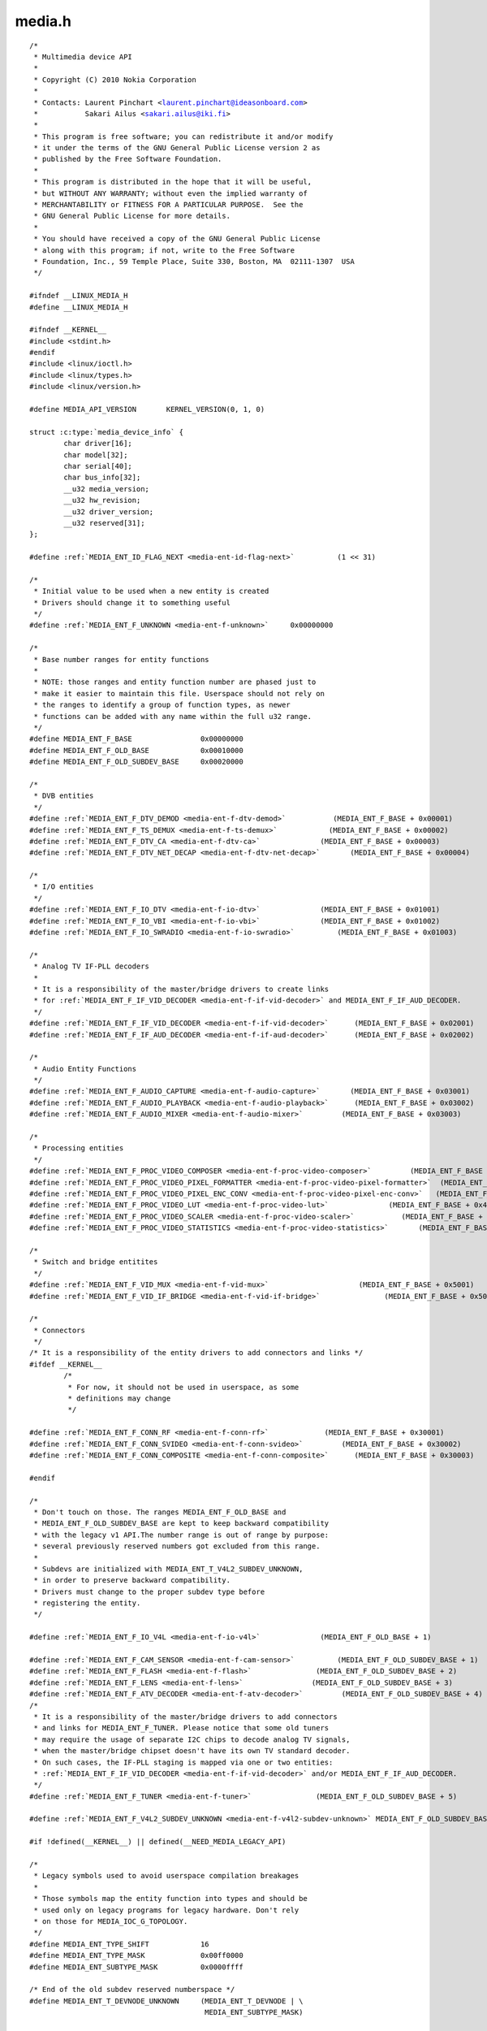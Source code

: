 .. -*- coding: utf-8; mode: rst -*-

media.h
=======

.. parsed-literal::

    \/\*
     \* Multimedia device API
     \*
     \* Copyright (C) 2010 Nokia Corporation
     \*
     \* Contacts\: Laurent Pinchart \<laurent.pinchart@ideasonboard.com\>
     \*           Sakari Ailus \<sakari.ailus@iki.fi\>
     \*
     \* This program is free software; you can redistribute it and\/or modify
     \* it under the terms of the GNU General Public License version 2 as
     \* published by the Free Software Foundation.
     \*
     \* This program is distributed in the hope that it will be useful,
     \* but WITHOUT ANY WARRANTY; without even the implied warranty of
     \* MERCHANTABILITY or FITNESS FOR A PARTICULAR PURPOSE.  See the
     \* GNU General Public License for more details.
     \*
     \* You should have received a copy of the GNU General Public License
     \* along with this program; if not, write to the Free Software
     \* Foundation, Inc., 59 Temple Place, Suite 330, Boston, MA  02111-1307  USA
     \*\/

    \#ifndef \_\_LINUX\_MEDIA\_H
    \#define \_\_LINUX\_MEDIA\_H

    \#ifndef \_\_KERNEL\_\_
    \#include \<stdint.h\>
    \#endif
    \#include \<linux\/ioctl.h\>
    \#include \<linux\/types.h\>
    \#include \<linux\/version.h\>

    \#define MEDIA\_API\_VERSION       KERNEL\_VERSION(0, 1, 0)

    struct :c:type:`media_device_info` \{
            char driver[16];
            char model[32];
            char serial[40];
            char bus\_info[32];
            \_\_u32 media\_version;
            \_\_u32 hw\_revision;
            \_\_u32 driver\_version;
            \_\_u32 reserved[31];
    \};

    \#define \ :ref:`MEDIA_ENT_ID_FLAG_NEXT <media-ent-id-flag-next>`          (1 \<\< 31)

    \/\*
     \* Initial value to be used when a new entity is created
     \* Drivers should change it to something useful
     \*\/
    \#define \ :ref:`MEDIA_ENT_F_UNKNOWN <media-ent-f-unknown>`     0x00000000

    \/\*
     \* Base number ranges for entity functions
     \*
     \* NOTE\: those ranges and entity function number are phased just to
     \* make it easier to maintain this file. Userspace should not rely on
     \* the ranges to identify a group of function types, as newer
     \* functions can be added with any name within the full u32 range.
     \*\/
    \#define MEDIA\_ENT\_F\_BASE                0x00000000
    \#define MEDIA\_ENT\_F\_OLD\_BASE            0x00010000
    \#define MEDIA\_ENT\_F\_OLD\_SUBDEV\_BASE     0x00020000

    \/\*
     \* DVB entities
     \*\/
    \#define \ :ref:`MEDIA_ENT_F_DTV_DEMOD <media-ent-f-dtv-demod>`           (MEDIA\_ENT\_F\_BASE + 0x00001)
    \#define \ :ref:`MEDIA_ENT_F_TS_DEMUX <media-ent-f-ts-demux>`            (MEDIA\_ENT\_F\_BASE + 0x00002)
    \#define \ :ref:`MEDIA_ENT_F_DTV_CA <media-ent-f-dtv-ca>`              (MEDIA\_ENT\_F\_BASE + 0x00003)
    \#define \ :ref:`MEDIA_ENT_F_DTV_NET_DECAP <media-ent-f-dtv-net-decap>`       (MEDIA\_ENT\_F\_BASE + 0x00004)

    \/\*
     \* I\/O entities
     \*\/
    \#define \ :ref:`MEDIA_ENT_F_IO_DTV <media-ent-f-io-dtv>`              (MEDIA\_ENT\_F\_BASE + 0x01001)
    \#define \ :ref:`MEDIA_ENT_F_IO_VBI <media-ent-f-io-vbi>`              (MEDIA\_ENT\_F\_BASE + 0x01002)
    \#define \ :ref:`MEDIA_ENT_F_IO_SWRADIO <media-ent-f-io-swradio>`          (MEDIA\_ENT\_F\_BASE + 0x01003)

    \/\*
     \* Analog TV IF-PLL decoders
     \*
     \* It is a responsibility of the master\/bridge drivers to create links
     \* for \ :ref:`MEDIA_ENT_F_IF_VID_DECODER <media-ent-f-if-vid-decoder>` and MEDIA\_ENT\_F\_IF\_AUD\_DECODER.
     \*\/
    \#define \ :ref:`MEDIA_ENT_F_IF_VID_DECODER <media-ent-f-if-vid-decoder>`      (MEDIA\_ENT\_F\_BASE + 0x02001)
    \#define \ :ref:`MEDIA_ENT_F_IF_AUD_DECODER <media-ent-f-if-aud-decoder>`      (MEDIA\_ENT\_F\_BASE + 0x02002)

    \/\*
     \* Audio Entity Functions
     \*\/
    \#define \ :ref:`MEDIA_ENT_F_AUDIO_CAPTURE <media-ent-f-audio-capture>`       (MEDIA\_ENT\_F\_BASE + 0x03001)
    \#define \ :ref:`MEDIA_ENT_F_AUDIO_PLAYBACK <media-ent-f-audio-playback>`      (MEDIA\_ENT\_F\_BASE + 0x03002)
    \#define \ :ref:`MEDIA_ENT_F_AUDIO_MIXER <media-ent-f-audio-mixer>`         (MEDIA\_ENT\_F\_BASE + 0x03003)

    \/\*
     \* Processing entities
     \*\/
    \#define \ :ref:`MEDIA_ENT_F_PROC_VIDEO_COMPOSER <media-ent-f-proc-video-composer>`         (MEDIA\_ENT\_F\_BASE + 0x4001)
    \#define \ :ref:`MEDIA_ENT_F_PROC_VIDEO_PIXEL_FORMATTER <media-ent-f-proc-video-pixel-formatter>`  (MEDIA\_ENT\_F\_BASE + 0x4002)
    \#define \ :ref:`MEDIA_ENT_F_PROC_VIDEO_PIXEL_ENC_CONV <media-ent-f-proc-video-pixel-enc-conv>`   (MEDIA\_ENT\_F\_BASE + 0x4003)
    \#define \ :ref:`MEDIA_ENT_F_PROC_VIDEO_LUT <media-ent-f-proc-video-lut>`              (MEDIA\_ENT\_F\_BASE + 0x4004)
    \#define \ :ref:`MEDIA_ENT_F_PROC_VIDEO_SCALER <media-ent-f-proc-video-scaler>`           (MEDIA\_ENT\_F\_BASE + 0x4005)
    \#define \ :ref:`MEDIA_ENT_F_PROC_VIDEO_STATISTICS <media-ent-f-proc-video-statistics>`       (MEDIA\_ENT\_F\_BASE + 0x4006)

    \/\*
     \* Switch and bridge entitites
     \*\/
    \#define \ :ref:`MEDIA_ENT_F_VID_MUX <media-ent-f-vid-mux>`                     (MEDIA\_ENT\_F\_BASE + 0x5001)
    \#define \ :ref:`MEDIA_ENT_F_VID_IF_BRIDGE <media-ent-f-vid-if-bridge>`               (MEDIA\_ENT\_F\_BASE + 0x5002)

    \/\*
     \* Connectors
     \*\/
    \/\* It is a responsibility of the entity drivers to add connectors and links \*\/
    \#ifdef \_\_KERNEL\_\_
            \/\*
             \* For now, it should not be used in userspace, as some
             \* definitions may change
             \*\/

    \#define \ :ref:`MEDIA_ENT_F_CONN_RF <media-ent-f-conn-rf>`             (MEDIA\_ENT\_F\_BASE + 0x30001)
    \#define \ :ref:`MEDIA_ENT_F_CONN_SVIDEO <media-ent-f-conn-svideo>`         (MEDIA\_ENT\_F\_BASE + 0x30002)
    \#define \ :ref:`MEDIA_ENT_F_CONN_COMPOSITE <media-ent-f-conn-composite>`      (MEDIA\_ENT\_F\_BASE + 0x30003)

    \#endif

    \/\*
     \* Don't touch on those. The ranges MEDIA\_ENT\_F\_OLD\_BASE and
     \* MEDIA\_ENT\_F\_OLD\_SUBDEV\_BASE are kept to keep backward compatibility
     \* with the legacy v1 API.The number range is out of range by purpose\:
     \* several previously reserved numbers got excluded from this range.
     \*
     \* Subdevs are initialized with MEDIA\_ENT\_T\_V4L2\_SUBDEV\_UNKNOWN,
     \* in order to preserve backward compatibility.
     \* Drivers must change to the proper subdev type before
     \* registering the entity.
     \*\/

    \#define \ :ref:`MEDIA_ENT_F_IO_V4L <media-ent-f-io-v4l>`              (MEDIA\_ENT\_F\_OLD\_BASE + 1)

    \#define \ :ref:`MEDIA_ENT_F_CAM_SENSOR <media-ent-f-cam-sensor>`          (MEDIA\_ENT\_F\_OLD\_SUBDEV\_BASE + 1)
    \#define \ :ref:`MEDIA_ENT_F_FLASH <media-ent-f-flash>`               (MEDIA\_ENT\_F\_OLD\_SUBDEV\_BASE + 2)
    \#define \ :ref:`MEDIA_ENT_F_LENS <media-ent-f-lens>`                (MEDIA\_ENT\_F\_OLD\_SUBDEV\_BASE + 3)
    \#define \ :ref:`MEDIA_ENT_F_ATV_DECODER <media-ent-f-atv-decoder>`         (MEDIA\_ENT\_F\_OLD\_SUBDEV\_BASE + 4)
    \/\*
     \* It is a responsibility of the master\/bridge drivers to add connectors
     \* and links for MEDIA\_ENT\_F\_TUNER. Please notice that some old tuners
     \* may require the usage of separate I2C chips to decode analog TV signals,
     \* when the master\/bridge chipset doesn't have its own TV standard decoder.
     \* On such cases, the IF-PLL staging is mapped via one or two entities\:
     \* \ :ref:`MEDIA_ENT_F_IF_VID_DECODER <media-ent-f-if-vid-decoder>` and\/or MEDIA\_ENT\_F\_IF\_AUD\_DECODER.
     \*\/
    \#define \ :ref:`MEDIA_ENT_F_TUNER <media-ent-f-tuner>`               (MEDIA\_ENT\_F\_OLD\_SUBDEV\_BASE + 5)

    \#define \ :ref:`MEDIA_ENT_F_V4L2_SUBDEV_UNKNOWN <media-ent-f-v4l2-subdev-unknown>` MEDIA\_ENT\_F\_OLD\_SUBDEV\_BASE

    \#if !defined(\_\_KERNEL\_\_) \|\| defined(\_\_NEED\_MEDIA\_LEGACY\_API)

    \/\*
     \* Legacy symbols used to avoid userspace compilation breakages
     \*
     \* Those symbols map the entity function into types and should be
     \* used only on legacy programs for legacy hardware. Don't rely
     \* on those for MEDIA\_IOC\_G\_TOPOLOGY.
     \*\/
    \#define MEDIA\_ENT\_TYPE\_SHIFT            16
    \#define MEDIA\_ENT\_TYPE\_MASK             0x00ff0000
    \#define MEDIA\_ENT\_SUBTYPE\_MASK          0x0000ffff

    \/\* End of the old subdev reserved numberspace \*\/
    \#define MEDIA\_ENT\_T\_DEVNODE\_UNKNOWN     (MEDIA\_ENT\_T\_DEVNODE \| \\
                                             MEDIA\_ENT\_SUBTYPE\_MASK)

    \#define MEDIA\_ENT\_T\_DEVNODE             MEDIA\_ENT\_F\_OLD\_BASE
    \#define MEDIA\_ENT\_T\_DEVNODE\_V4L         \ :ref:`MEDIA_ENT_F_IO_V4L <media-ent-f-io-v4l>`
    \#define MEDIA\_ENT\_T\_DEVNODE\_FB          (MEDIA\_ENT\_T\_DEVNODE + 2)
    \#define MEDIA\_ENT\_T\_DEVNODE\_ALSA        (MEDIA\_ENT\_T\_DEVNODE + 3)
    \#define MEDIA\_ENT\_T\_DEVNODE\_DVB         (MEDIA\_ENT\_T\_DEVNODE + 4)

    \#define MEDIA\_ENT\_T\_UNKNOWN             \ :ref:`MEDIA_ENT_F_UNKNOWN <media-ent-f-unknown>`
    \#define MEDIA\_ENT\_T\_V4L2\_VIDEO          \ :ref:`MEDIA_ENT_F_IO_V4L <media-ent-f-io-v4l>`
    \#define MEDIA\_ENT\_T\_V4L2\_SUBDEV         \ :ref:`MEDIA_ENT_F_V4L2_SUBDEV_UNKNOWN <media-ent-f-v4l2-subdev-unknown>`
    \#define MEDIA\_ENT\_T\_V4L2\_SUBDEV\_SENSOR  \ :ref:`MEDIA_ENT_F_CAM_SENSOR <media-ent-f-cam-sensor>`
    \#define MEDIA\_ENT\_T\_V4L2\_SUBDEV\_FLASH   \ :ref:`MEDIA_ENT_F_FLASH <media-ent-f-flash>`
    \#define MEDIA\_ENT\_T\_V4L2\_SUBDEV\_LENS    \ :ref:`MEDIA_ENT_F_LENS <media-ent-f-lens>`
    \#define MEDIA\_ENT\_T\_V4L2\_SUBDEV\_DECODER \ :ref:`MEDIA_ENT_F_ATV_DECODER <media-ent-f-atv-decoder>`
    \#define MEDIA\_ENT\_T\_V4L2\_SUBDEV\_TUNER   \ :ref:`MEDIA_ENT_F_TUNER <media-ent-f-tuner>`
    \#endif

    \/\* Entity flags \*\/
    \#define \ :ref:`MEDIA_ENT_FL_DEFAULT <media-ent-fl-default>`            (1 \<\< 0)
    \#define \ :ref:`MEDIA_ENT_FL_CONNECTOR <media-ent-fl-connector>`          (1 \<\< 1)

    struct :c:type:`media_entity_desc` \{
            \_\_u32 id;
            char name[32];
            \_\_u32 type;
            \_\_u32 revision;
            \_\_u32 flags;
            \_\_u32 group\_id;
            \_\_u16 pads;
            \_\_u16 links;

            \_\_u32 reserved[4];

            union \{
                    \/\* Node specifications \*\/
                    struct \{
                            \_\_u32 major;
                            \_\_u32 minor;
                    \} dev;

    \#if 1
                    \/\*
                     \* TODO\: this shouldn't have been added without
                     \* actual drivers that use this. When the first real driver
                     \* appears that sets this information, special attention
                     \* should be given whether this information is 1) enough, and
                     \* 2) can deal with udev rules that rename devices. The struct
                     \* dev would not be sufficient for this since that does not
                     \* contain the subdevice information. In addition, struct dev
                     \* can only refer to a single device, and not to multiple (e.g.
                     \* pcm and mixer devices).
                     \*
                     \* So for now mark this as a to do.
                     \*\/
                    struct \{
                            \_\_u32 card;
                            \_\_u32 device;
                            \_\_u32 subdevice;
                    \} alsa;
    \#endif

    \#if 1
                    \/\*
                     \* **DEPRECATED**\: previous node specifications. Kept just to
                     \* avoid breaking compilation, but media\_entity\_desc.dev
                     \* should be used instead. In particular, alsa and dvb
                     \* fields below are wrong\: for all devnodes, there should
                     \* be just major\/minor inside the struct, as this is enough
                     \* to represent any devnode, no matter what type.
                     \*\/
                    struct \{
                            \_\_u32 major;
                            \_\_u32 minor;
                    \} v4l;
                    struct \{
                            \_\_u32 major;
                            \_\_u32 minor;
                    \} fb;
                    int dvb;
    \#endif

                    \/\* Sub-device specifications \*\/
                    \/\* Nothing needed yet \*\/
                    \_\_u8 raw[184];
            \};
    \};

    \#define \ :ref:`MEDIA_PAD_FL_SINK <media-pad-fl-sink>`               (1 \<\< 0)
    \#define \ :ref:`MEDIA_PAD_FL_SOURCE <media-pad-fl-source>`             (1 \<\< 1)
    \#define \ :ref:`MEDIA_PAD_FL_MUST_CONNECT <media-pad-fl-must-connect>`       (1 \<\< 2)

    struct :c:type:`media_pad_desc` \{
            \_\_u32 entity;           \/\* entity ID \*\/
            \_\_u16 index;            \/\* pad index \*\/
            \_\_u32 flags;            \/\* pad flags \*\/
            \_\_u32 reserved[2];
    \};

    \#define \ :ref:`MEDIA_LNK_FL_ENABLED <media-lnk-fl-enabled>`            (1 \<\< 0)
    \#define \ :ref:`MEDIA_LNK_FL_IMMUTABLE <media-lnk-fl-immutable>`          (1 \<\< 1)
    \#define \ :ref:`MEDIA_LNK_FL_DYNAMIC <media-lnk-fl-dynamic>`            (1 \<\< 2)

    \#define \ :ref:`MEDIA_LNK_FL_LINK_TYPE <media-lnk-fl-link-type>`          (0xf \<\< 28)
    \#  define \ :ref:`MEDIA_LNK_FL_DATA_LINK <media-lnk-fl-data-link>`        (0 \<\< 28)
    \#  define \ :ref:`MEDIA_LNK_FL_INTERFACE_LINK <media-lnk-fl-interface-link>`   (1 \<\< 28)

    struct :c:type:`media_link_desc` \{
            struct :c:type:`media_pad_desc` source;
            struct :c:type:`media_pad_desc` sink;
            \_\_u32 flags;
            \_\_u32 reserved[2];
    \};

    struct :c:type:`media_links_enum` \{
            \_\_u32 entity;
            \/\* Should have enough room for pads elements \*\/
            struct :c:type:`media_pad_desc` \_\_user \*pads;
            \/\* Should have enough room for links elements \*\/
            struct :c:type:`media_link_desc` \_\_user \*links;
            \_\_u32 reserved[4];
    \};

    \/\* Interface type ranges \*\/

    \#define MEDIA\_INTF\_T\_DVB\_BASE   0x00000100
    \#define MEDIA\_INTF\_T\_V4L\_BASE   0x00000200
    \#define MEDIA\_INTF\_T\_ALSA\_BASE  0x00000300

    \/\* Interface types \*\/

    \#define \ :ref:`MEDIA_INTF_T_DVB_FE <media-intf-t-dvb-fe>`     (MEDIA\_INTF\_T\_DVB\_BASE)
    \#define \ :ref:`MEDIA_INTF_T_DVB_DEMUX <media-intf-t-dvb-demux>`  (MEDIA\_INTF\_T\_DVB\_BASE + 1)
    \#define \ :ref:`MEDIA_INTF_T_DVB_DVR <media-intf-t-dvb-dvr>`    (MEDIA\_INTF\_T\_DVB\_BASE + 2)
    \#define \ :ref:`MEDIA_INTF_T_DVB_CA <media-intf-t-dvb-ca>`     (MEDIA\_INTF\_T\_DVB\_BASE + 3)
    \#define \ :ref:`MEDIA_INTF_T_DVB_NET <media-intf-t-dvb-net>`    (MEDIA\_INTF\_T\_DVB\_BASE + 4)

    \#define \ :ref:`MEDIA_INTF_T_V4L_VIDEO <media-intf-t-v4l-video>`  (MEDIA\_INTF\_T\_V4L\_BASE)
    \#define \ :ref:`MEDIA_INTF_T_V4L_VBI <media-intf-t-v4l-vbi>`    (MEDIA\_INTF\_T\_V4L\_BASE + 1)
    \#define \ :ref:`MEDIA_INTF_T_V4L_RADIO <media-intf-t-v4l-radio>`  (MEDIA\_INTF\_T\_V4L\_BASE + 2)
    \#define \ :ref:`MEDIA_INTF_T_V4L_SUBDEV <media-intf-t-v4l-subdev>` (MEDIA\_INTF\_T\_V4L\_BASE + 3)
    \#define \ :ref:`MEDIA_INTF_T_V4L_SWRADIO <media-intf-t-v4l-swradio>` (MEDIA\_INTF\_T\_V4L\_BASE + 4)
    \#define \ :ref:`MEDIA_INTF_T_V4L_TOUCH <media-intf-t-v4l-touch>`  (MEDIA\_INTF\_T\_V4L\_BASE + 5)

    \#define \ :ref:`MEDIA_INTF_T_ALSA_PCM_CAPTURE <media-intf-t-alsa-pcm-capture>`   (MEDIA\_INTF\_T\_ALSA\_BASE)
    \#define \ :ref:`MEDIA_INTF_T_ALSA_PCM_PLAYBACK <media-intf-t-alsa-pcm-playback>`  (MEDIA\_INTF\_T\_ALSA\_BASE + 1)
    \#define \ :ref:`MEDIA_INTF_T_ALSA_CONTROL <media-intf-t-alsa-control>`       (MEDIA\_INTF\_T\_ALSA\_BASE + 2)
    \#define \ :ref:`MEDIA_INTF_T_ALSA_COMPRESS <media-intf-t-alsa-compress>`      (MEDIA\_INTF\_T\_ALSA\_BASE + 3)
    \#define \ :ref:`MEDIA_INTF_T_ALSA_RAWMIDI <media-intf-t-alsa-rawmidi>`       (MEDIA\_INTF\_T\_ALSA\_BASE + 4)
    \#define \ :ref:`MEDIA_INTF_T_ALSA_HWDEP <media-intf-t-alsa-hwdep>`         (MEDIA\_INTF\_T\_ALSA\_BASE + 5)
    \#define \ :ref:`MEDIA_INTF_T_ALSA_SEQUENCER <media-intf-t-alsa-sequencer>`     (MEDIA\_INTF\_T\_ALSA\_BASE + 6)
    \#define \ :ref:`MEDIA_INTF_T_ALSA_TIMER <media-intf-t-alsa-timer>`         (MEDIA\_INTF\_T\_ALSA\_BASE + 7)

    \/\*
     \* MC next gen API definitions
     \*
     \* NOTE\: The declarations below are close to the MC RFC for the Media
     \*       Controller, the next generation. Yet, there are a few adjustments
     \*       to do, as we want to be able to have a functional API before
     \*       the MC properties change. Those will be properly marked below.
     \*       Please also notice that I removed "num\_pads", "num\_links",
     \*       from the proposal, as a proper userspace application will likely
     \*       use lists for pads\/links, just as we intend to do in Kernelspace.
     \*       The API definition should be freed from fields that are bound to
     \*       some specific data structure.
     \*
     \* FIXME\: Currently, I opted to name the new types as "media\_v2", as this
     \*        won't cause any conflict with the Kernelspace namespace, nor with
     \*        the previous kAPI media\_\*\_desc namespace. This can be changed
     \*        later, before the adding this API upstream.
     \*\/

    struct :c:type:`media_v2_entity` \{
            \_\_u32 id;
            char name[64];          \/\* FIXME\: move to a property? (RFC says so) \*\/
            \_\_u32 function;         \/\* Main function of the entity \*\/
            \_\_u32 reserved[6];
    \} \_\_attribute\_\_ ((packed));

    \/\* Should match the specific fields at media\_intf\_devnode \*\/
    struct :c:type:`media_v2_intf_devnode` \{
            \_\_u32 major;
            \_\_u32 minor;
    \} \_\_attribute\_\_ ((packed));

    struct :c:type:`media_v2_interface` \{
            \_\_u32 id;
            \_\_u32 intf\_type;
            \_\_u32 flags;
            \_\_u32 reserved[9];

            union \{
                    struct :c:type:`media_v2_intf_devnode` devnode;
                    \_\_u32 raw[16];
            \};
    \} \_\_attribute\_\_ ((packed));

    struct :c:type:`media_v2_pad` \{
            \_\_u32 id;
            \_\_u32 entity\_id;
            \_\_u32 flags;
            \_\_u32 reserved[5];
    \} \_\_attribute\_\_ ((packed));

    struct :c:type:`media_v2_link` \{
            \_\_u32 id;
            \_\_u32 source\_id;
            \_\_u32 sink\_id;
            \_\_u32 flags;
            \_\_u32 reserved[6];
    \} \_\_attribute\_\_ ((packed));

    struct :c:type:`media_v2_topology` \{
            \_\_u64 topology\_version;

            \_\_u32 num\_entities;
            \_\_u32 reserved1;
            \_\_u64 ptr\_entities;

            \_\_u32 num\_interfaces;
            \_\_u32 reserved2;
            \_\_u64 ptr\_interfaces;

            \_\_u32 num\_pads;
            \_\_u32 reserved3;
            \_\_u64 ptr\_pads;

            \_\_u32 num\_links;
            \_\_u32 reserved4;
            \_\_u64 ptr\_links;
    \} \_\_attribute\_\_ ((packed));

    \/\* ioctls \*\/

    \#define \ :ref:`MEDIA_IOC_DEVICE_INFO <media_ioc_device_info>`           \_IOWR('\|', 0x00, struct :c:type:`media_device_info`\ )
    \#define \ :ref:`MEDIA_IOC_ENUM_ENTITIES <media_ioc_enum_entities>`         \_IOWR('\|', 0x01, struct :c:type:`media_entity_desc`\ )
    \#define \ :ref:`MEDIA_IOC_ENUM_LINKS <media_ioc_enum_links>`            \_IOWR('\|', 0x02, struct :c:type:`media_links_enum`\ )
    \#define \ :ref:`MEDIA_IOC_SETUP_LINK <media_ioc_setup_link>`            \_IOWR('\|', 0x03, struct :c:type:`media_link_desc`\ )
    \#define \ :ref:`MEDIA_IOC_G_TOPOLOGY <media_ioc_g_topology>`            \_IOWR('\|', 0x04, struct :c:type:`media_v2_topology`\ )

    \#endif \/\* \_\_LINUX\_MEDIA\_H \*\/
